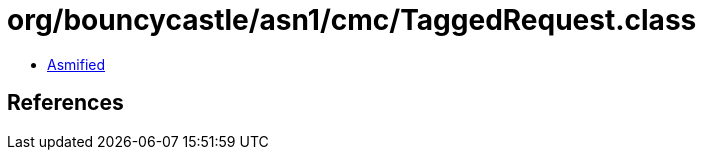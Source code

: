 = org/bouncycastle/asn1/cmc/TaggedRequest.class

 - link:TaggedRequest-asmified.java[Asmified]

== References

